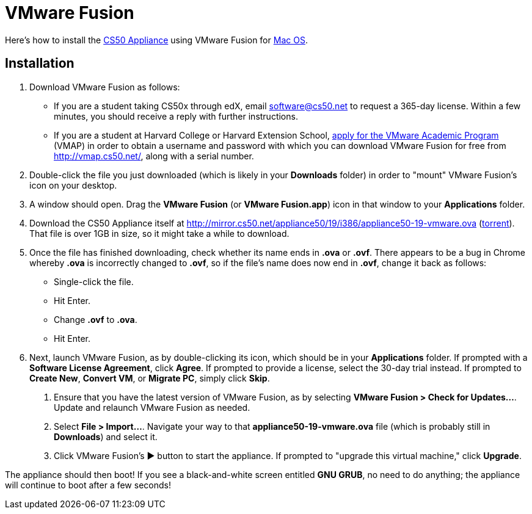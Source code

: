 = VMware Fusion

Here's how to install the link:..[CS50 Appliance] using
VMware Fusion for link:#_installation[Mac OS].

== Installation

////
1.  Download VMware Fusion as follows:
* If you're a student or course staff member at Harvard,
https://docs.google.com/spreadsheet/viewform?hl=en_US&formkey=dHoyMG5LNTgxeGFhakNaaE9CdTlkbWc6MQ[apply
for the VMware Academic Program] (VMAP) in order to obtain a username
and password with which you can download VMware Fusion for free from
http://vmap.cs50.net/, along with a serial number.
* If you're not a student at Harvard, you can download a 30-day trial of
VMware Fusion from http://www.vmware.com/products/fusion/overview.html.
After 30 days, you'll need to
http://www.vmware.com/a/buylink/10[purchase a license] for $49.99.
////
. Download VMware Fusion as follows:
* If you are a student taking CS50x through edX, email software@cs50.net to request a 365-day license.  Within a few minutes, you should receive a reply with further instructions.
* If you are a student at Harvard College or Harvard Extension School, https://docs.google.com/spreadsheet/viewform?hl=en_US&formkey=dHoyMG5LNTgxeGFhakNaaE9CdTlkbWc6MQ[apply for the VMware Academic Program] (VMAP) in order to obtain a username and password with which you can download VMware Fusion for free from http://vmap.cs50.net/, along with a serial number.
.  Double-click the file you just downloaded (which is likely in your
*Downloads* folder) in order to "mount" VMware Fusion's icon on your
desktop.
.  A window should open. Drag the *VMware Fusion* (or *VMware
Fusion.app*) icon in that window to your *Applications* folder.
.  Download the CS50 Appliance itself at
http://mirror.cs50.net/appliance50/19/i386/appliance50-19-vmware.ova
(http://mirror.cs50.net/appliance50/19/i386/appliance50-19-vmware.ova?torrent[torrent]).
That file is over 1GB in size, so it might take a while to download.
. Once the file has finished downloading, check whether its name ends in *.ova* or *.ovf*.  There appears to be a bug in Chrome whereby *.ova* is incorrectly changed to *.ovf*, so if the file's name does now end in *.ovf*, change it back as follows:
* Single-click the file.
* Hit Enter.
* Change *.ovf* to *.ova*.
* Hit Enter.
. Next, launch VMware Fusion, as by double-clicking its icon, which should
be in your *Applications* folder. If prompted with a *Software License
Agreement*, click *Agree*. If prompted to provide a license, select the 30-day trial instead.
If prompted to *Create New*, *Convert VM*, or *Migrate PC*, simply click *Skip*. 
7.  Ensure that you have the latest version of VMware Fusion, as by
selecting *VMware Fusion > Check for Updates...*. Update and relaunch
VMware Fusion as needed.
8.  Select *File > Import...*. Navigate your way to that *appliance50-19-vmware.ova*
file (which is probably still in *Downloads*) and select it.
9. Click VMware Fusion's &#9654; button to start the appliance. If
prompted to "upgrade this virtual machine," click *Upgrade*.

The appliance should then boot! If you see a black-and-white screen
entitled *GNU GRUB*, no need to do anything; the appliance will continue
to boot after a few seconds!
